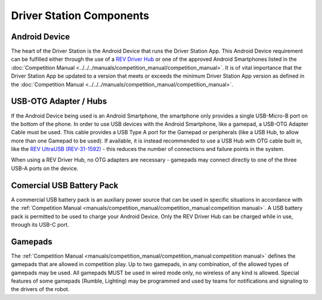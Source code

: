 Driver Station Components
=========================

Android Device
--------------

.. grid:: 1 2 2 3
   :gutter: 2

   .. grid-item-card::
      :class-header: sd-bg-dark font-weight-bold sd-text-white
      :class-body: sd-text-left body

      REV Driver Hub

      ^^^

      .. figure:: images/REV-31-1596.png
         :align: center
         :alt: REV-31-1596
         :width: 75 %

      +++

      REV Driver Hub (REV-31-1596)

   .. grid-item-card::
      :class-header: sd-bg-dark font-weight-bold sd-text-white
      :class-body: sd-text-left body

      Android Smartphone

      ^^^

      .. figure:: images/motoe5.png
         :align: center
         :alt: MotoE5
         :width: 50 %

      +++

      Moto E5

The heart of the Driver Station is the Android Device that runs the
Driver Station App. This Android Device requirement can be fulfilled
either through the use of a 
`REV Driver Hub <https://www.revrobotics.com/rev-31-1596/>`_ 
or one of the approved Android Smartphones listed in the
:doc:`Competition Manual <../../../manuals/competition_manual/competition_manual>`. It is of
vital importance that the Driver Station App be updated to a version
that meets or exceeds the minimum Driver Station App version as
defined in the :doc:`Competition Manual <../../../manuals/competition_manual/competition_manual>`.

USB-OTG Adapter / Hubs
----------------------

.. grid:: 1 2 2 3
   :gutter: 2

   .. grid-item-card::
      :class-header: sd-bg-dark font-weight-bold sd-text-white
      :class-body: sd-text-left body

      USB OTG Cable

      ^^^

      .. figure:: images/usbotg.png
         :align: center
         :alt: USB OTG Cable
         :width: 50 %

      +++

      USB OTG Adapter Cable

   .. grid-item-card::
      :class-header: sd-bg-dark font-weight-bold sd-text-white
      :class-body: sd-text-left body

      USB Hub

      ^^^

      .. figure:: images/usbhub.png
         :align: center
         :alt: USBHub
         :width: 100 %

      +++

      Anker USB Hub

   .. grid-item-card::
      :class-header: sd-bg-dark font-weight-bold sd-text-white
      :class-body: sd-text-left body

      USB OTG Hub

      ^^^

      .. figure:: images/REV-31-1592.png
         :align: center
         :alt: REV-31-1592
         :width: 50 %

      +++

      REV UltraUSB (REV-31-1592)

If the Android Device being used is an Android Smartphone, the smartphone only
provides a single USB-Micro-B port on the bottom of the phone. In order to use
USB devices with the Android Smartphone, like a gamepad, a USB-OTG Adapter
Cable must be used. This cable provides a USB Type A port for the Gamepad or peripherals
(like a USB Hub, to allow more than one Gamepad to be used). If available, it
is instead recommended to use a USB Hub with OTG cable built in, like the 
`REV UltraUSB (REV-31-1592) <https://www.revrobotics.com/rev-31-1592/>`_ - 
this reduces the number of connections and failure points in the system.

When using a REV Driver Hub, no OTG adapters are necessary - gamepads may 
connect directly to one of the three USB-A ports on the device. 

Comercial USB Battery Pack
---------------------------

.. grid:: 1 2 2 3
   :gutter: 2

   .. grid-item-card::
      :class-header: sd-bg-dark font-weight-bold sd-text-white
      :class-body: sd-text-left body

      USB Battery Pack

      ^^^

      .. figure:: images/ankerbattery.png
         :align: center
         :alt: REV-31-1387
         :width: 50 %

      +++

      Anker Battery Pack

A commercial USB battery pack is an auxiliary power source that can be used in
specific situations in accordance with the
:ref:`Competition Manual <manuals/competition_manual/competition_manual:competition manual>`. A USB 
battery pack is permitted to be used to charge your Android Device. Only the
REV Driver Hub can be charged while in use, through its USB-C port.

Gamepads
--------

.. grid:: 1 2 2 3
   :gutter: 2

   .. grid-item-card::
      :class-header: sd-bg-dark font-weight-bold sd-text-white
      :class-body: sd-text-left body

      Logitech F310

      ^^^

      .. figure:: images/f310.png
         :align: center
         :alt: LogitechF310
         :width: 75 %

      +++

      Logitech F310 Gamepad

   .. grid-item-card::
      :class-header: sd-bg-dark font-weight-bold sd-text-white
      :class-body: sd-text-left body

      Sony DualSense

      ^^^

      .. figure:: images/dualsense.png
         :align: center
         :alt: Sony DualSense PS5
         :width: 70 %

      +++

      Sony DualSense Gamepad

   .. grid-item-card::
      :class-header: sd-bg-dark font-weight-bold sd-text-white
      :class-body: sd-text-left body

      Sony Dualshock 4

      ^^^

      .. figure:: images/dualshock.png
         :align: center
         :alt: DualShock4
         :width: 75 %

      +++

      Sony DualShock 4 Gamepad

   .. grid-item-card::
      :class-header: sd-bg-dark font-weight-bold sd-text-white
      :class-body: sd-text-left body

      Etpark PS4 Wired

      ^^^

      .. figure:: images/etpark.png
         :align: center
         :alt: Etpark PS4
         :width: 50 %

      +++

      Etpark PS4 Wired Gamepad

   .. grid-item-card::
      :class-header: sd-bg-dark font-weight-bold sd-text-white
      :class-body: sd-text-left body

      Xbox 360

      ^^^

      .. figure:: images/xbox360.png
         :align: center
         :alt: Xbox 360
         :width: 50 %

      +++

      Xbox 360 Gamepad

   .. grid-item-card::
      :class-header: sd-bg-dark font-weight-bold sd-text-white
      :class-body: sd-text-left body

      Quadstick

      ^^^

      .. figure:: images/quadstick.png
         :align: center
         :alt: quadstick
         :width: 75 %

      +++

      Quadstick FPS

The :ref:`Competition Manual <manuals/competition_manual/competition_manual:competition manual>` defines
the gamepads that are allowed in competition play. Up to two gamepads, in any
combination, of the allowed types of gamepads may be used. All gamepads MUST be
used in wired mode only, no wireless of any kind is allowed. Special features of
some gamepads (Rumble, Lighting) may be programmed and used by teams for
notifications and signaling to the drivers of the robot.

